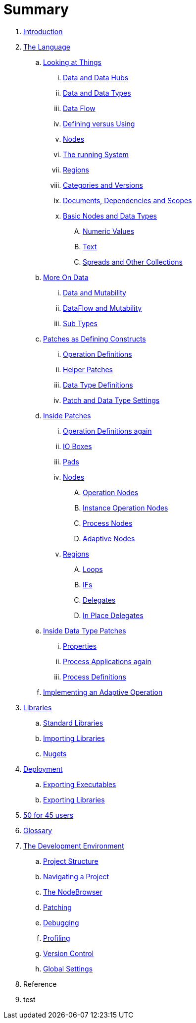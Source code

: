 = Summary

. link:README.adoc[Introduction]
. link:language/language.adoc[The Language]
.. link:language/lookingAtThings.adoc[Looking at Things]
... link:language/dataHubs.md[Data and Data Hubs]
... link:language/data.md[Data and Data Types]
... link:language/dataflow.md[Data Flow]
... link:language/defAndUse.md[Defining versus Using]
... link:language/lookingAtNodes.md[Nodes]
... link:language/defaultRuntime.md[The running System]
... link:language/regions.md[Regions]
... link:language/catAndVers.md[Categories and Versions]
... link:language/docAndscope.md[Documents, Dependencies and Scopes]
... link:language/basictypes.md[Basic Nodes and Data Types]
.... link:language/numericValues.md[Numeric Values]
.... link:language/text.md[Text]
.... link:language/Spreads.md[Spreads and Other Collections]
.. link:language/data2.md[More On Data]
... link:language/mut.md[Data and Mutability]
... link:language/mut2.md[DataFlow and Mutability]
... link:language/subtypes.md[Sub Types]
.. link:language/patchDef.md[Patches as Defining Constructs]
... link:language/operationDef.md[Operation Definitions]
... link:language/helperPatches.md[Helper Patches]
... link:language/dataTypeDef.md[Data Type Definitions]
... link:language/PatchSettings.md[Patch and Data Type Settings]
.. link:language/patches.md[Inside Patches]
... link:language/operationDefs2.md[Operation Definitions again]
... link:language/constants.md[IO Boxes]
... link:language/pads.md[Pads]
... link:language/nodes.md[Nodes]
.... link:language/opApp.md[Operation Nodes]
.... link:language/opInstApp.md[Instance Operation Nodes]
.... link:language/procNodes.md[Process Nodes]
.... link:language/adaptNodes.md[Adaptive Nodes]
... link:language/regions.md[Regions]
.... link:language/loops.md[Loops]
.... link:language/ifs.md[IFs]
.... link:language/delegates.md[Delegates]
.... link:language/inplaceDelegates.md[In Place Delegates]
.. link:language/insideDataType.md[Inside Data Type Patches]
... link:language/properties.md[Properties]
... link:language/procNodes2.md[Process Applications again]
... link:language/processes.md[Process Definitions]
.. link:language/implAdaptive.md[Implementing an Adaptive Operation]
. link:libraries/libraries.adoc[Libraries]
.. link:libraries/standard_libraries.adoc[Standard Libraries]
.. link:libraries/importing_libraries.adoc[Importing Libraries]
.. link:libraries/nugets.adoc[Nugets]
. link:deployment/deployment.doc[Deployment]
.. link:deployment/exporting_executables.adoc[Exporting Executables]
.. link:deployment/exporting_libraries.adoc[Exporting Libraries]
. link:50_for_45_users.adoc[50 for 45 users]
. link:GLOSSARY.adoc[Glossary]
. link:ui/gui.adoc[The Development Environment]
.. link:ui/project_structure.adoc[Project Structure]
.. link:ui/navigating_a_project.adoc[Navigating a Project]
.. link:ui/the_nodebrowser.adoc[The NodeBrowser]
.. link:ui/patching.adoc[Patching]
.. link:ui/debugging.adoc[Debugging]
.. link:ui/profiling.adoc[Profiling]
.. link:ui/version_control.adoc[Version Control]
.. link:ui/globals_settings.adoc[Global Settings]
. Reference
. test

